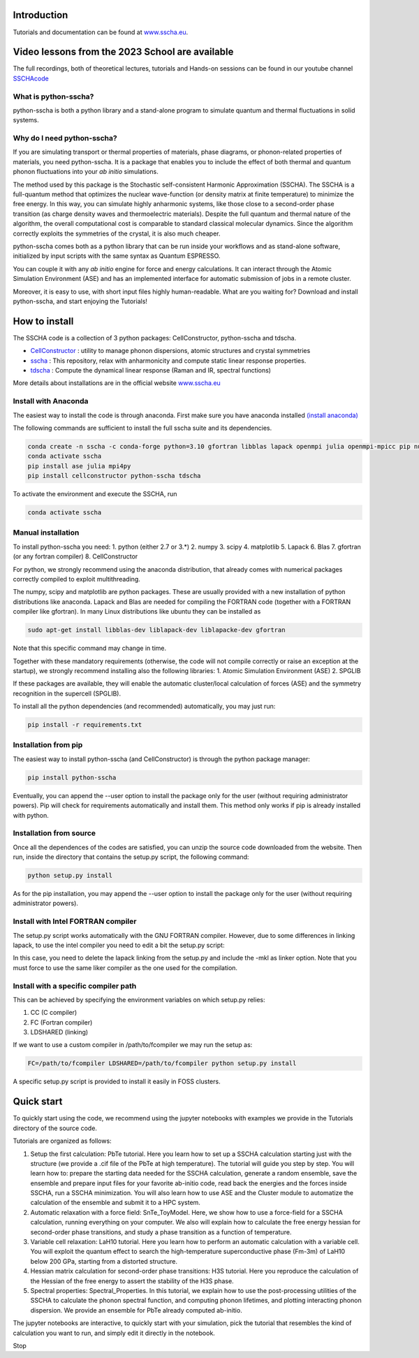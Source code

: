 


Introduction
============

Tutorials and documentation can be found at `www.sscha.eu <https://sscha.eu/>`_.


Video lessons from  the 2023 School are available
=================================================

The full recordings, both of theoretical lectures, tutorials and Hands-on sessions can be found 
in our youtube channel `SSCHAcode <https://www.youtube.com/@SSCHAcode>`_



What is python-sscha?
---------------------

python-sscha is both a python library and a stand-alone program to simulate quantum and thermal fluctuations in solid systems.




Why do I need python-sscha?
---------------------------


If you are simulating transport or thermal properties of materials, phase diagrams, or phonon-related properties of materials, you need python-sscha.
It is a package that enables you to include the effect of both thermal and quantum phonon fluctuations into your *ab initio* simulations.

The method used by this package is the  Stochastic self-consistent Harmonic Approximation (SSCHA). The SSCHA is a full-quantum method that optimizes the nuclear wave-function (or density matrix at finite temperature) to minimize the free energy.
In this way, you can simulate highly anharmonic systems, like those close to a second-order phase transition (as charge density waves and thermoelectric materials). 
Despite the full quantum and thermal nature of the algorithm, the overall computational cost is comparable to standard classical molecular dynamics. Since the algorithm correctly exploits the symmetries of the crystal, it is also much cheaper. 

python-sscha comes both as a python library that can be run inside your workflows and as stand-alone software, initialized by input scripts with the same syntax as Quantum ESPRESSO.

You can couple it with any *ab initio* engine for force and energy calculations. It can interact through the Atomic Simulation Environment (ASE) and has an implemented interface for automatic submission of jobs in a remote cluster.

Moreover, it is easy to use, with short input files highly human-readable.
What are you waiting for? Download and install python-sscha, and start enjoying the Tutorials!


How to install
==============

The SSCHA code is a collection of 3 python packages: CellConstructor, python-sscha and tdscha.

- `CellConstructor <https://github.com/SSCHAcode/CellConstructor>`_ : utility to manage phonon dispersions, atomic structures and crystal symmetries
- `sscha <https://github.com/SSCHAcode/python-sscha>`_ : This repository, relax with anharmonicity and compute static linear response properties.
- `tdscha <https://github.com/SSCHAcode/tdscha>`_ : Compute the dynamical linear response (Raman and IR, spectral functions) 

More details about installations are in the official website `www.sscha.eu <https://sscha.eu/download>`_

Install with Anaconda
---------------------

The easiest way to install the code is through anaconda.
First make sure you have anaconda installed `(install anaconda) <https://www.anaconda.com/download>`_

The following commands are sufficient to install the full sscha suite and its dependencies.

.. code:: console
   
   conda create -n sscha -c conda-forge python=3.10 gfortran libblas lapack openmpi julia openmpi-mpicc pip numpy scipy spglib
   conda activate sscha
   pip install ase julia mpi4py
   pip install cellconstructor python-sscha tdscha

To activate the environment and execute the SSCHA, run

.. code:: console

   conda activate sscha



Manual installation
-------------------

To install python-sscha you need:
1. python (either 2.7 or 3.*)
2. numpy
3. scipy
4. matplotlib
5. Lapack
6. Blas
7. gfortran (or any fortran compiler)
8. CellConstructor

For python, we strongly recommend using the anaconda distribution, that already comes with numerical packages correctly compiled to exploit multithreading.

The numpy, scipy and matplotlib are python packages. These are usually provided with a new installation
of python distributions like anaconda. Lapack and Blas are needed for compiling the FORTRAN code (together with a FORTRAN compiler like gfortran).
In many Linux distributions like ubuntu they can be installed as 

.. code-block:: console

   sudo apt-get install libblas-dev liblapack-dev liblapacke-dev gfortran



Note that this specific command may change in time. 


Together with these mandatory requirements (otherwise, the code will not compile correctly or raise an exception at the startup), we
strongly recommend installing also the following libraries:
1. Atomic Simulation Environment (ASE)
2. SPGLIB

If these packages are available, they will enable the automatic cluster/local calculation of forces (ASE) and the symmetry recognition in the supercell (SPGLIB).


To install all the python dependencies (and recommended) automatically, you may just run:

.. code-block:: console
   
   pip install -r requirements.txt




Installation from pip
---------------------

The easiest way to install python-sscha (and CellConstructor) is through the python package manager:

.. code-block:: console
   
   pip install python-sscha 



Eventually, you can append the --user option to install the package only for the user (without requiring administrator powers).
Pip will check for requirements automatically and install them. This method only works if pip is already installed with python.



Installation from source
------------------------

Once all the dependences of the codes are satisfied, you can unzip the source code downloaded from the website.
Then run, inside the directory that contains the setup.py script, the following command:

.. code-block:: console

   python setup.py install


As for the pip installation, you may append the --user option to install the package only for the user (without requiring administrator powers).


Install with Intel FORTRAN compiler
-----------------------------------

The setup.py script works automatically with the GNU FORTRAN compiler. However, due to some differences in linking lapack,
to use the intel compiler you need to edit a bit the setup.py script:

In this case, you need to delete the lapack linking from the
setup.py and include the -mkl as linker option.
Note that you must force to use the same liker compiler as the one used for the compilation. 

Install with a specific compiler path
-------------------------------------

This can be achieved by specifying the environment variables on which setup.py relies:

1. CC (C compiler)
2. FC (Fortran compiler)
3. LDSHARED (linking)

If we want to use a custom compiler in /path/to/fcompiler we may run the setup as:

.. code-block:: console

   FC=/path/to/fcompiler LDSHARED=/path/to/fcompiler python setup.py install



A specific setup.py script is provided to install it easily in FOSS clusters.


Quick start
===========


To quickly start using the code, we recommend using the jupyter notebooks with examples we provide in the Tutorials directory of the source code.

Tutorials are organized as follows:

1. Setup the first calculation: PbTe tutorial. Here you learn how to set up a SSCHA calculation starting just with the structure (we provide a .cif file of the PbTe at high temperature). The tutorial will guide you step by step. You will learn how to: prepare the starting data needed for the SSCHA calculation, generate a random ensemble, save the ensemble and prepare input files for your favorite ab-initio code, read back the energies and the forces inside SSCHA, run a SSCHA minimization. You will also learn how to use ASE and the Cluster module to automatize the calculation of the ensemble and submit it to a HPC system.
2. Automatic relaxation with a force field: SnTe_ToyModel. Here, we show how to use a force-field for a SSCHA calculation, running everything on your computer. We also will explain how to calculate the free energy hessian for second-order phase transitions, and study a phase transition as a function of temperature.
3. Variable cell relaxation: LaH10 tutorial. Here you learn how to perform an automatic calculation with a variable cell. You will exploit the quantum effect to search the high-temperature superconductive phase (Fm-3m) of LaH10 below 200 GPa, starting from a distorted structure. 
4. Hessian matrix calculation for second-order phase transitions: H3S tutorial. Here you reproduce the calculation of the Hessian of the free energy to assert the stability of the H3S phase.
5. Spectral properties: Spectral_Properties. In this tutorial, we explain how to use the post-processing utilities of the SSCHA to calculate the phonon spectral function, and computing phonon lifetimes, and plotting interacting phonon dispersion. We provide an ensemble for PbTe already computed ab-initio.


The jupyter notebooks are interactive, to quickly start with your simulation, pick the tutorial that resembles the kind of calculation you want to run, and simply edit it directly in the notebook. 

Stop
